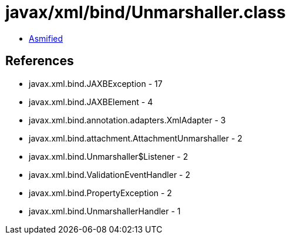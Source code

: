 = javax/xml/bind/Unmarshaller.class

 - link:Unmarshaller-asmified.java[Asmified]

== References

 - javax.xml.bind.JAXBException - 17
 - javax.xml.bind.JAXBElement - 4
 - javax.xml.bind.annotation.adapters.XmlAdapter - 3
 - javax.xml.bind.attachment.AttachmentUnmarshaller - 2
 - javax.xml.bind.Unmarshaller$Listener - 2
 - javax.xml.bind.ValidationEventHandler - 2
 - javax.xml.bind.PropertyException - 2
 - javax.xml.bind.UnmarshallerHandler - 1
